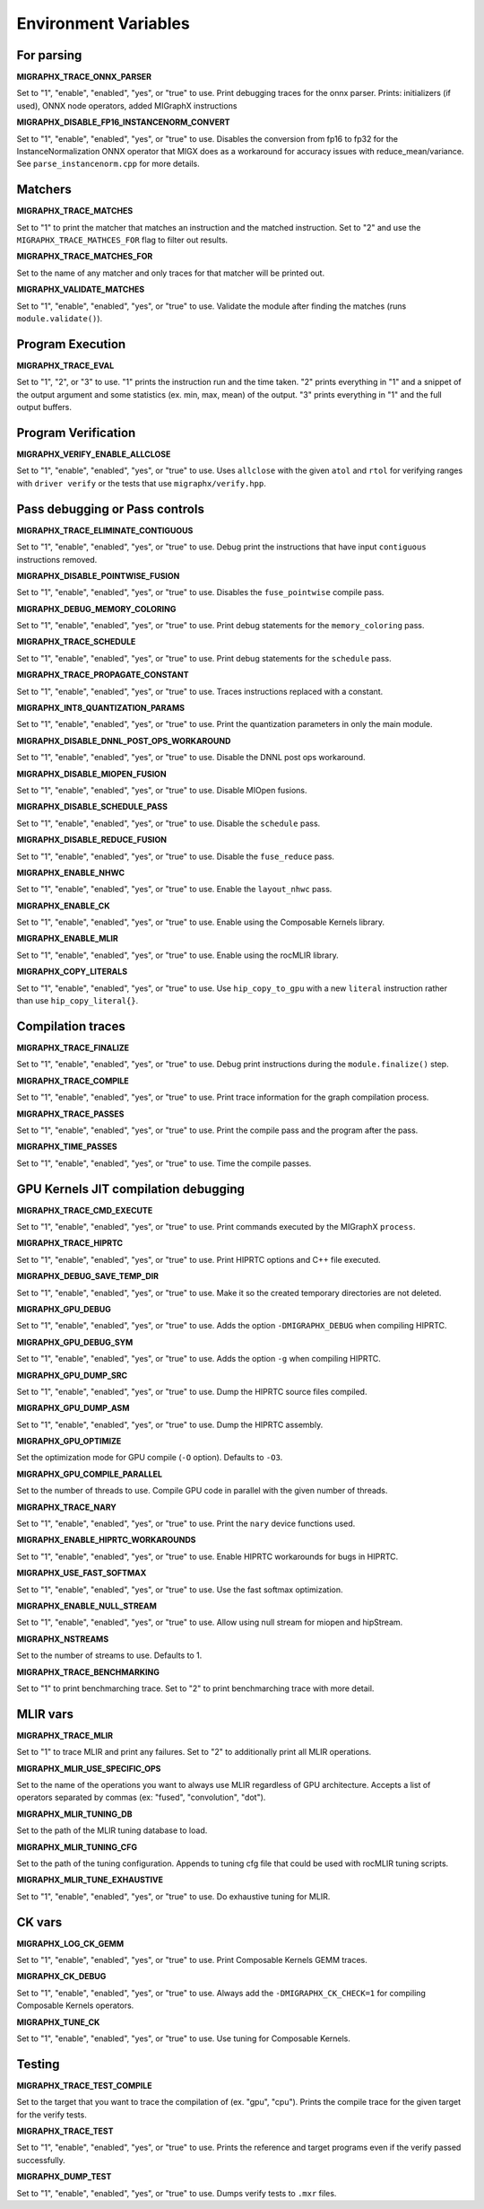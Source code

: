 Environment Variables
=====================

For parsing
---------------

**MIGRAPHX_TRACE_ONNX_PARSER**

Set to "1", "enable", "enabled", "yes", or "true" to use.
Print debugging traces for the onnx parser.
Prints: initializers (if used), ONNX node operators, added MIGraphX instructions

**MIGRAPHX_DISABLE_FP16_INSTANCENORM_CONVERT**

Set to "1", "enable", "enabled", "yes", or "true" to use.
Disables the conversion from fp16 to fp32 for the InstanceNormalization ONNX operator that MIGX does as a workaround for accuracy issues with reduce_mean/variance.
See ``parse_instancenorm.cpp`` for more details.


Matchers
------------

**MIGRAPHX_TRACE_MATCHES**

Set to "1" to print the matcher that matches an instruction and the matched instruction.
Set to "2" and use the ``MIGRAPHX_TRACE_MATHCES_FOR`` flag to filter out results.

**MIGRAPHX_TRACE_MATCHES_FOR**

Set to the name of any matcher and only traces for that matcher will be printed out.

**MIGRAPHX_VALIDATE_MATCHES**

Set to "1", "enable", "enabled", "yes", or "true" to use.
Validate the module after finding the matches (runs ``module.validate()``).

Program Execution 
---------------------

**MIGRAPHX_TRACE_EVAL**

Set to "1", "2", or "3" to use.
"1" prints the instruction run and the time taken.
"2" prints everything in "1" and a snippet of the output argument and some statistics (ex. min, max, mean) of the output.
"3" prints everything in "1" and the full output buffers.


Program Verification
------------------------

**MIGRAPHX_VERIFY_ENABLE_ALLCLOSE**

Set to "1", "enable", "enabled", "yes", or "true" to use.
Uses ``allclose`` with the given ``atol`` and ``rtol`` for verifying ranges with ``driver verify`` or the tests that use ``migraphx/verify.hpp``.


Pass debugging or Pass controls
-----------------------------------

**MIGRAPHX_TRACE_ELIMINATE_CONTIGUOUS**

Set to "1", "enable", "enabled", "yes", or "true" to use.
Debug print the instructions that have input ``contiguous`` instructions removed.

**MIGRAPHX_DISABLE_POINTWISE_FUSION**

Set to "1", "enable", "enabled", "yes", or "true" to use.
Disables the ``fuse_pointwise`` compile pass.

**MIGRAPHX_DEBUG_MEMORY_COLORING**

Set to "1", "enable", "enabled", "yes", or "true" to use.
Print debug statements for the ``memory_coloring`` pass.

**MIGRAPHX_TRACE_SCHEDULE**

Set to "1", "enable", "enabled", "yes", or "true" to use.
Print debug statements for the ``schedule`` pass.

**MIGRAPHX_TRACE_PROPAGATE_CONSTANT**

Set to "1", "enable", "enabled", "yes", or "true" to use.
Traces instructions replaced with a constant.

**MIGRAPHX_INT8_QUANTIZATION_PARAMS**

Set to "1", "enable", "enabled", "yes", or "true" to use.
Print the quantization parameters in only the main module.

**MIGRAPHX_DISABLE_DNNL_POST_OPS_WORKAROUND**

Set to "1", "enable", "enabled", "yes", or "true" to use.
Disable the DNNL post ops workaround.

**MIGRAPHX_DISABLE_MIOPEN_FUSION**

Set to "1", "enable", "enabled", "yes", or "true" to use.
Disable MIOpen fusions.

**MIGRAPHX_DISABLE_SCHEDULE_PASS**

Set to "1", "enable", "enabled", "yes", or "true" to use.
Disable the ``schedule`` pass.

**MIGRAPHX_DISABLE_REDUCE_FUSION**

Set to "1", "enable", "enabled", "yes", or "true" to use.
Disable the ``fuse_reduce`` pass.

**MIGRAPHX_ENABLE_NHWC**

Set to "1", "enable", "enabled", "yes", or "true" to use.
Enable the ``layout_nhwc`` pass.

**MIGRAPHX_ENABLE_CK**

Set to "1", "enable", "enabled", "yes", or "true" to use.
Enable using the Composable Kernels library.

**MIGRAPHX_ENABLE_MLIR**

Set to "1", "enable", "enabled", "yes", or "true" to use.
Enable using the rocMLIR library.

**MIGRAPHX_COPY_LITERALS**

Set to "1", "enable", "enabled", "yes", or "true" to use.
Use ``hip_copy_to_gpu`` with a new ``literal`` instruction rather than use ``hip_copy_literal{}``.

Compilation traces
----------------------

**MIGRAPHX_TRACE_FINALIZE**

Set to "1", "enable", "enabled", "yes", or "true" to use.
Debug print instructions during the ``module.finalize()`` step.

**MIGRAPHX_TRACE_COMPILE**

Set to "1", "enable", "enabled", "yes", or "true" to use.
Print trace information for the graph compilation process.

**MIGRAPHX_TRACE_PASSES**

Set to "1", "enable", "enabled", "yes", or "true" to use.
Print the compile pass and the program after the pass.

**MIGRAPHX_TIME_PASSES**

Set to "1", "enable", "enabled", "yes", or "true" to use.
Time the compile passes.


GPU Kernels JIT compilation debugging
-----------------------------------------

**MIGRAPHX_TRACE_CMD_EXECUTE**

Set to "1", "enable", "enabled", "yes", or "true" to use.
Print commands executed by the MIGraphX ``process``.

**MIGRAPHX_TRACE_HIPRTC**

Set to "1", "enable", "enabled", "yes", or "true" to use.
Print HIPRTC options and C++ file executed.

**MIGRAPHX_DEBUG_SAVE_TEMP_DIR**

Set to "1", "enable", "enabled", "yes", or "true" to use.
Make it so the created temporary directories are not deleted.

**MIGRAPHX_GPU_DEBUG**

Set to "1", "enable", "enabled", "yes", or "true" to use.
Adds the option ``-DMIGRAPHX_DEBUG`` when compiling HIPRTC.

**MIGRAPHX_GPU_DEBUG_SYM**

Set to "1", "enable", "enabled", "yes", or "true" to use.
Adds the option ``-g`` when compiling HIPRTC.

**MIGRAPHX_GPU_DUMP_SRC**

Set to "1", "enable", "enabled", "yes", or "true" to use.
Dump the HIPRTC source files compiled.

**MIGRAPHX_GPU_DUMP_ASM**

Set to "1", "enable", "enabled", "yes", or "true" to use.
Dump the HIPRTC assembly.

**MIGRAPHX_GPU_OPTIMIZE**

Set the optimization mode for GPU compile (``-O`` option).
Defaults to ``-O3``.

**MIGRAPHX_GPU_COMPILE_PARALLEL**

Set to the number of threads to use.
Compile GPU code in parallel with the given number of threads.

**MIGRAPHX_TRACE_NARY**

Set to "1", "enable", "enabled", "yes", or "true" to use.
Print the ``nary`` device functions used.

**MIGRAPHX_ENABLE_HIPRTC_WORKAROUNDS**

Set to "1", "enable", "enabled", "yes", or "true" to use.
Enable HIPRTC workarounds for bugs in HIPRTC.

**MIGRAPHX_USE_FAST_SOFTMAX**

Set to "1", "enable", "enabled", "yes", or "true" to use.
Use the fast softmax optimization.

**MIGRAPHX_ENABLE_NULL_STREAM**

Set to "1", "enable", "enabled", "yes", or "true" to use.
Allow using null stream for miopen and hipStream.

**MIGRAPHX_NSTREAMS**

Set to the number of streams to use.
Defaults to 1.

**MIGRAPHX_TRACE_BENCHMARKING**

Set to "1" to print benchmarching trace.
Set to "2" to print benchmarching trace with more detail.

MLIR vars
-------------

**MIGRAPHX_TRACE_MLIR**

Set to "1" to trace MLIR and print any failures.
Set to "2" to additionally print all MLIR operations.

**MIGRAPHX_MLIR_USE_SPECIFIC_OPS**

Set to the name of the operations you want to always use MLIR regardless of GPU architecture.
Accepts a list of operators separated by commas (ex: "fused", "convolution", "dot").

**MIGRAPHX_MLIR_TUNING_DB**

Set to the path of the MLIR tuning database to load.

**MIGRAPHX_MLIR_TUNING_CFG**

Set to the path of the tuning configuration.
Appends to tuning cfg file that could be used with rocMLIR tuning scripts.

**MIGRAPHX_MLIR_TUNE_EXHAUSTIVE**

Set to "1", "enable", "enabled", "yes", or "true" to use.
Do exhaustive tuning for MLIR.


CK vars
-----------

**MIGRAPHX_LOG_CK_GEMM**

Set to "1", "enable", "enabled", "yes", or "true" to use.
Print Composable Kernels GEMM traces.

**MIGRAPHX_CK_DEBUG**

Set to "1", "enable", "enabled", "yes", or "true" to use.
Always add the ``-DMIGRAPHX_CK_CHECK=1`` for compiling Composable Kernels operators.

**MIGRAPHX_TUNE_CK**

Set to "1", "enable", "enabled", "yes", or "true" to use.
Use tuning for Composable Kernels.

Testing 
------------

**MIGRAPHX_TRACE_TEST_COMPILE**

Set to the target that you want to trace the compilation of (ex. "gpu", "cpu").
Prints the compile trace for the given target for the verify tests.

**MIGRAPHX_TRACE_TEST**

Set to "1", "enable", "enabled", "yes", or "true" to use.
Prints the reference and target programs even if the verify passed successfully.

**MIGRAPHX_DUMP_TEST**

Set to "1", "enable", "enabled", "yes", or "true" to use.
Dumps verify tests to ``.mxr`` files.
